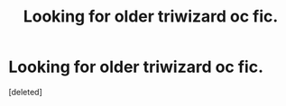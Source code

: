 #+TITLE: Looking for older triwizard oc fic.

* Looking for older triwizard oc fic.
:PROPERTIES:
:Score: 3
:DateUnix: 1399398808.0
:DateShort: 2014-May-06
:FlairText: Request
:END:
[deleted]

